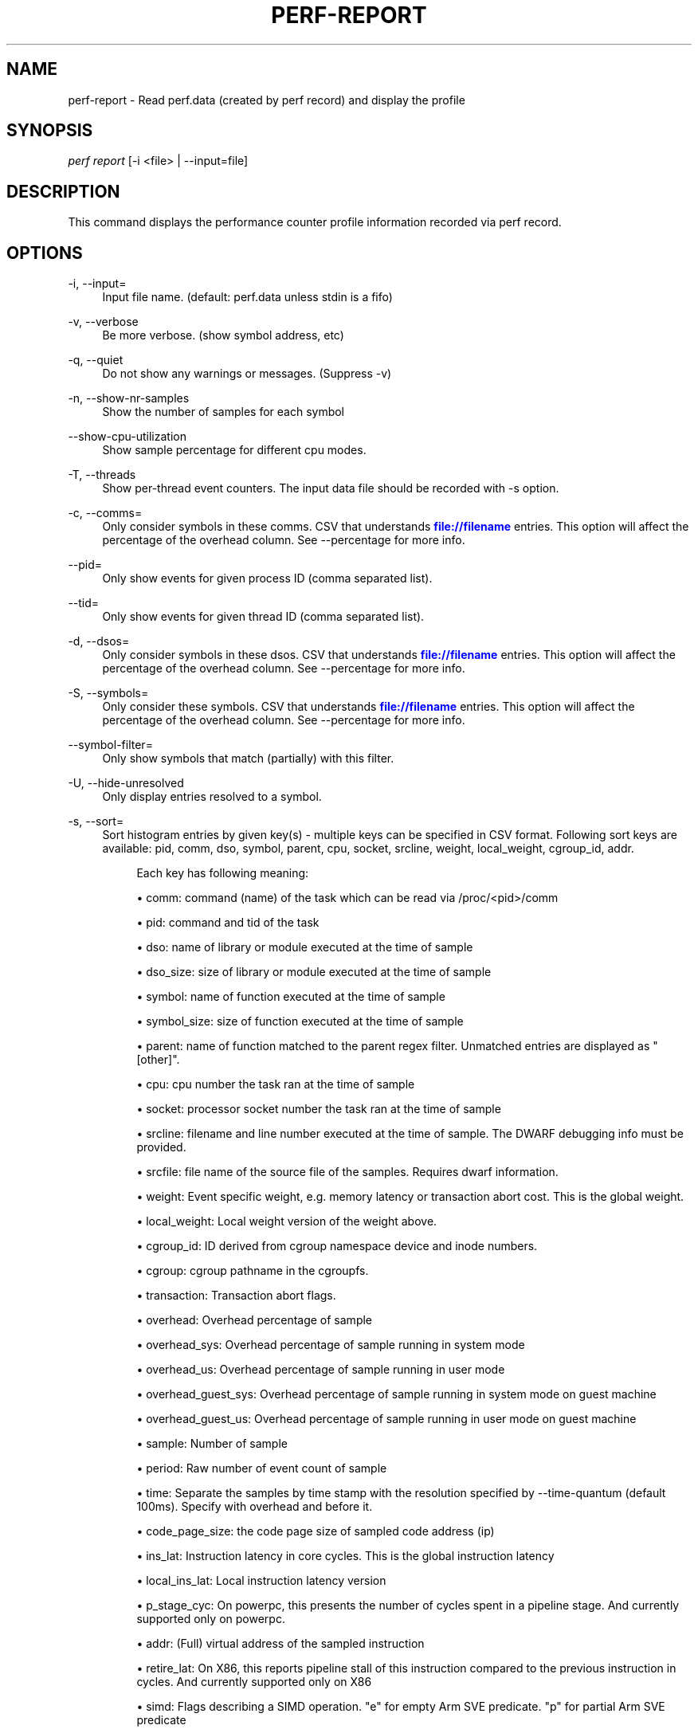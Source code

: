 '\" t
.\"     Title: perf-report
.\"    Author: [FIXME: author] [see http://www.docbook.org/tdg5/en/html/author]
.\" Generator: DocBook XSL Stylesheets vsnapshot <http://docbook.sf.net/>
.\"      Date: 2024-02-01
.\"    Manual: perf Manual
.\"    Source: perf
.\"  Language: English
.\"
.TH "PERF\-REPORT" "1" "2024\-02\-01" "perf" "perf Manual"
.\" -----------------------------------------------------------------
.\" * Define some portability stuff
.\" -----------------------------------------------------------------
.\" ~~~~~~~~~~~~~~~~~~~~~~~~~~~~~~~~~~~~~~~~~~~~~~~~~~~~~~~~~~~~~~~~~
.\" http://bugs.debian.org/507673
.\" http://lists.gnu.org/archive/html/groff/2009-02/msg00013.html
.\" ~~~~~~~~~~~~~~~~~~~~~~~~~~~~~~~~~~~~~~~~~~~~~~~~~~~~~~~~~~~~~~~~~
.ie \n(.g .ds Aq \(aq
.el       .ds Aq '
.\" -----------------------------------------------------------------
.\" * set default formatting
.\" -----------------------------------------------------------------
.\" disable hyphenation
.nh
.\" disable justification (adjust text to left margin only)
.ad l
.\" -----------------------------------------------------------------
.\" * MAIN CONTENT STARTS HERE *
.\" -----------------------------------------------------------------
.SH "NAME"
perf-report \- Read perf\&.data (created by perf record) and display the profile
.SH "SYNOPSIS"
.sp
.nf
\fIperf report\fR [\-i <file> | \-\-input=file]
.fi
.SH "DESCRIPTION"
.sp
This command displays the performance counter profile information recorded via perf record\&.
.SH "OPTIONS"
.PP
\-i, \-\-input=
.RS 4
Input file name\&. (default: perf\&.data unless stdin is a fifo)
.RE
.PP
\-v, \-\-verbose
.RS 4
Be more verbose\&. (show symbol address, etc)
.RE
.PP
\-q, \-\-quiet
.RS 4
Do not show any warnings or messages\&. (Suppress \-v)
.RE
.PP
\-n, \-\-show\-nr\-samples
.RS 4
Show the number of samples for each symbol
.RE
.PP
\-\-show\-cpu\-utilization
.RS 4
Show sample percentage for different cpu modes\&.
.RE
.PP
\-T, \-\-threads
.RS 4
Show per\-thread event counters\&. The input data file should be recorded with \-s option\&.
.RE
.PP
\-c, \-\-comms=
.RS 4
Only consider symbols in these comms\&. CSV that understands
\m[blue]\fBfile://filename\fR\m[]
entries\&. This option will affect the percentage of the overhead column\&. See \-\-percentage for more info\&.
.RE
.PP
\-\-pid=
.RS 4
Only show events for given process ID (comma separated list)\&.
.RE
.PP
\-\-tid=
.RS 4
Only show events for given thread ID (comma separated list)\&.
.RE
.PP
\-d, \-\-dsos=
.RS 4
Only consider symbols in these dsos\&. CSV that understands
\m[blue]\fBfile://filename\fR\m[]
entries\&. This option will affect the percentage of the overhead column\&. See \-\-percentage for more info\&.
.RE
.PP
\-S, \-\-symbols=
.RS 4
Only consider these symbols\&. CSV that understands
\m[blue]\fBfile://filename\fR\m[]
entries\&. This option will affect the percentage of the overhead column\&. See \-\-percentage for more info\&.
.RE
.PP
\-\-symbol\-filter=
.RS 4
Only show symbols that match (partially) with this filter\&.
.RE
.PP
\-U, \-\-hide\-unresolved
.RS 4
Only display entries resolved to a symbol\&.
.RE
.PP
\-s, \-\-sort=
.RS 4
Sort histogram entries by given key(s) \- multiple keys can be specified in CSV format\&. Following sort keys are available: pid, comm, dso, symbol, parent, cpu, socket, srcline, weight, local_weight, cgroup_id, addr\&.
.sp
.if n \{\
.RS 4
.\}
.nf
Each key has following meaning:
.fi
.if n \{\
.RE
.\}
.sp
.RS 4
.ie n \{\
\h'-04'\(bu\h'+03'\c
.\}
.el \{\
.sp -1
.IP \(bu 2.3
.\}
comm: command (name) of the task which can be read via /proc/<pid>/comm
.RE
.sp
.RS 4
.ie n \{\
\h'-04'\(bu\h'+03'\c
.\}
.el \{\
.sp -1
.IP \(bu 2.3
.\}
pid: command and tid of the task
.RE
.sp
.RS 4
.ie n \{\
\h'-04'\(bu\h'+03'\c
.\}
.el \{\
.sp -1
.IP \(bu 2.3
.\}
dso: name of library or module executed at the time of sample
.RE
.sp
.RS 4
.ie n \{\
\h'-04'\(bu\h'+03'\c
.\}
.el \{\
.sp -1
.IP \(bu 2.3
.\}
dso_size: size of library or module executed at the time of sample
.RE
.sp
.RS 4
.ie n \{\
\h'-04'\(bu\h'+03'\c
.\}
.el \{\
.sp -1
.IP \(bu 2.3
.\}
symbol: name of function executed at the time of sample
.RE
.sp
.RS 4
.ie n \{\
\h'-04'\(bu\h'+03'\c
.\}
.el \{\
.sp -1
.IP \(bu 2.3
.\}
symbol_size: size of function executed at the time of sample
.RE
.sp
.RS 4
.ie n \{\
\h'-04'\(bu\h'+03'\c
.\}
.el \{\
.sp -1
.IP \(bu 2.3
.\}
parent: name of function matched to the parent regex filter\&. Unmatched entries are displayed as "[other]"\&.
.RE
.sp
.RS 4
.ie n \{\
\h'-04'\(bu\h'+03'\c
.\}
.el \{\
.sp -1
.IP \(bu 2.3
.\}
cpu: cpu number the task ran at the time of sample
.RE
.sp
.RS 4
.ie n \{\
\h'-04'\(bu\h'+03'\c
.\}
.el \{\
.sp -1
.IP \(bu 2.3
.\}
socket: processor socket number the task ran at the time of sample
.RE
.sp
.RS 4
.ie n \{\
\h'-04'\(bu\h'+03'\c
.\}
.el \{\
.sp -1
.IP \(bu 2.3
.\}
srcline: filename and line number executed at the time of sample\&. The DWARF debugging info must be provided\&.
.RE
.sp
.RS 4
.ie n \{\
\h'-04'\(bu\h'+03'\c
.\}
.el \{\
.sp -1
.IP \(bu 2.3
.\}
srcfile: file name of the source file of the samples\&. Requires dwarf information\&.
.RE
.sp
.RS 4
.ie n \{\
\h'-04'\(bu\h'+03'\c
.\}
.el \{\
.sp -1
.IP \(bu 2.3
.\}
weight: Event specific weight, e\&.g\&. memory latency or transaction abort cost\&. This is the global weight\&.
.RE
.sp
.RS 4
.ie n \{\
\h'-04'\(bu\h'+03'\c
.\}
.el \{\
.sp -1
.IP \(bu 2.3
.\}
local_weight: Local weight version of the weight above\&.
.RE
.sp
.RS 4
.ie n \{\
\h'-04'\(bu\h'+03'\c
.\}
.el \{\
.sp -1
.IP \(bu 2.3
.\}
cgroup_id: ID derived from cgroup namespace device and inode numbers\&.
.RE
.sp
.RS 4
.ie n \{\
\h'-04'\(bu\h'+03'\c
.\}
.el \{\
.sp -1
.IP \(bu 2.3
.\}
cgroup: cgroup pathname in the cgroupfs\&.
.RE
.sp
.RS 4
.ie n \{\
\h'-04'\(bu\h'+03'\c
.\}
.el \{\
.sp -1
.IP \(bu 2.3
.\}
transaction: Transaction abort flags\&.
.RE
.sp
.RS 4
.ie n \{\
\h'-04'\(bu\h'+03'\c
.\}
.el \{\
.sp -1
.IP \(bu 2.3
.\}
overhead: Overhead percentage of sample
.RE
.sp
.RS 4
.ie n \{\
\h'-04'\(bu\h'+03'\c
.\}
.el \{\
.sp -1
.IP \(bu 2.3
.\}
overhead_sys: Overhead percentage of sample running in system mode
.RE
.sp
.RS 4
.ie n \{\
\h'-04'\(bu\h'+03'\c
.\}
.el \{\
.sp -1
.IP \(bu 2.3
.\}
overhead_us: Overhead percentage of sample running in user mode
.RE
.sp
.RS 4
.ie n \{\
\h'-04'\(bu\h'+03'\c
.\}
.el \{\
.sp -1
.IP \(bu 2.3
.\}
overhead_guest_sys: Overhead percentage of sample running in system mode on guest machine
.RE
.sp
.RS 4
.ie n \{\
\h'-04'\(bu\h'+03'\c
.\}
.el \{\
.sp -1
.IP \(bu 2.3
.\}
overhead_guest_us: Overhead percentage of sample running in user mode on guest machine
.RE
.sp
.RS 4
.ie n \{\
\h'-04'\(bu\h'+03'\c
.\}
.el \{\
.sp -1
.IP \(bu 2.3
.\}
sample: Number of sample
.RE
.sp
.RS 4
.ie n \{\
\h'-04'\(bu\h'+03'\c
.\}
.el \{\
.sp -1
.IP \(bu 2.3
.\}
period: Raw number of event count of sample
.RE
.sp
.RS 4
.ie n \{\
\h'-04'\(bu\h'+03'\c
.\}
.el \{\
.sp -1
.IP \(bu 2.3
.\}
time: Separate the samples by time stamp with the resolution specified by \-\-time\-quantum (default 100ms)\&. Specify with overhead and before it\&.
.RE
.sp
.RS 4
.ie n \{\
\h'-04'\(bu\h'+03'\c
.\}
.el \{\
.sp -1
.IP \(bu 2.3
.\}
code_page_size: the code page size of sampled code address (ip)
.RE
.sp
.RS 4
.ie n \{\
\h'-04'\(bu\h'+03'\c
.\}
.el \{\
.sp -1
.IP \(bu 2.3
.\}
ins_lat: Instruction latency in core cycles\&. This is the global instruction latency
.RE
.sp
.RS 4
.ie n \{\
\h'-04'\(bu\h'+03'\c
.\}
.el \{\
.sp -1
.IP \(bu 2.3
.\}
local_ins_lat: Local instruction latency version
.RE
.sp
.RS 4
.ie n \{\
\h'-04'\(bu\h'+03'\c
.\}
.el \{\
.sp -1
.IP \(bu 2.3
.\}
p_stage_cyc: On powerpc, this presents the number of cycles spent in a pipeline stage\&. And currently supported only on powerpc\&.
.RE
.sp
.RS 4
.ie n \{\
\h'-04'\(bu\h'+03'\c
.\}
.el \{\
.sp -1
.IP \(bu 2.3
.\}
addr: (Full) virtual address of the sampled instruction
.RE
.sp
.RS 4
.ie n \{\
\h'-04'\(bu\h'+03'\c
.\}
.el \{\
.sp -1
.IP \(bu 2.3
.\}
retire_lat: On X86, this reports pipeline stall of this instruction compared to the previous instruction in cycles\&. And currently supported only on X86
.RE
.sp
.RS 4
.ie n \{\
\h'-04'\(bu\h'+03'\c
.\}
.el \{\
.sp -1
.IP \(bu 2.3
.\}
simd: Flags describing a SIMD operation\&. "e" for empty Arm SVE predicate\&. "p" for partial Arm SVE predicate
.RE
.sp
.RS 4
.ie n \{\
\h'-04'\(bu\h'+03'\c
.\}
.el \{\
.sp -1
.IP \(bu 2.3
.\}
type: Data type of sample memory access\&.
.RE
.sp
.RS 4
.ie n \{\
\h'-04'\(bu\h'+03'\c
.\}
.el \{\
.sp -1
.IP \(bu 2.3
.\}
typeoff: Offset in the data type of sample memory access\&.
.RE
.sp
.RS 4
.ie n \{\
\h'-04'\(bu\h'+03'\c
.\}
.el \{\
.sp -1
.IP \(bu 2.3
.\}
symoff: Offset in the symbol\&.
.sp
.if n \{\
.RS 4
.\}
.nf
By default, comm, dso and symbol keys are used\&.
(i\&.e\&. \-\-sort comm,dso,symbol)
.fi
.if n \{\
.RE
.\}
.sp
.if n \{\
.RS 4
.\}
.nf
If \-\-branch\-stack option is used, following sort keys are also
available:
.fi
.if n \{\
.RE
.\}
.RE
.sp
.RS 4
.ie n \{\
\h'-04'\(bu\h'+03'\c
.\}
.el \{\
.sp -1
.IP \(bu 2.3
.\}
dso_from: name of library or module branched from
.RE
.sp
.RS 4
.ie n \{\
\h'-04'\(bu\h'+03'\c
.\}
.el \{\
.sp -1
.IP \(bu 2.3
.\}
dso_to: name of library or module branched to
.RE
.sp
.RS 4
.ie n \{\
\h'-04'\(bu\h'+03'\c
.\}
.el \{\
.sp -1
.IP \(bu 2.3
.\}
symbol_from: name of function branched from
.RE
.sp
.RS 4
.ie n \{\
\h'-04'\(bu\h'+03'\c
.\}
.el \{\
.sp -1
.IP \(bu 2.3
.\}
symbol_to: name of function branched to
.RE
.sp
.RS 4
.ie n \{\
\h'-04'\(bu\h'+03'\c
.\}
.el \{\
.sp -1
.IP \(bu 2.3
.\}
srcline_from: source file and line branched from
.RE
.sp
.RS 4
.ie n \{\
\h'-04'\(bu\h'+03'\c
.\}
.el \{\
.sp -1
.IP \(bu 2.3
.\}
srcline_to: source file and line branched to
.RE
.sp
.RS 4
.ie n \{\
\h'-04'\(bu\h'+03'\c
.\}
.el \{\
.sp -1
.IP \(bu 2.3
.\}
mispredict: "N" for predicted branch, "Y" for mispredicted branch
.RE
.sp
.RS 4
.ie n \{\
\h'-04'\(bu\h'+03'\c
.\}
.el \{\
.sp -1
.IP \(bu 2.3
.\}
in_tx: branch in TSX transaction
.RE
.sp
.RS 4
.ie n \{\
\h'-04'\(bu\h'+03'\c
.\}
.el \{\
.sp -1
.IP \(bu 2.3
.\}
abort: TSX transaction abort\&.
.RE
.sp
.RS 4
.ie n \{\
\h'-04'\(bu\h'+03'\c
.\}
.el \{\
.sp -1
.IP \(bu 2.3
.\}
cycles: Cycles in basic block
.sp
.if n \{\
.RS 4
.\}
.nf
And default sort keys are changed to comm, dso_from, symbol_from, dso_to
and symbol_to, see \*(Aq\-\-branch\-stack\*(Aq\&.
.fi
.if n \{\
.RE
.\}
.sp
.if n \{\
.RS 4
.\}
.nf
When the sort key symbol is specified, columns "IPC" and "IPC Coverage"
are enabled automatically\&. Column "IPC" reports the average IPC per function
and column "IPC coverage" reports the percentage of instructions with
sampled IPC in this function\&. IPC means Instruction Per Cycle\&. If it\*(Aqs low,
it indicates there may be a performance bottleneck when the function is
executed, such as a memory access bottleneck\&. If a function has high overhead
and low IPC, it\*(Aqs worth further analyzing it to optimize its performance\&.
.fi
.if n \{\
.RE
.\}
.sp
.if n \{\
.RS 4
.\}
.nf
If the \-\-mem\-mode option is used, the following sort keys are also available
(incompatible with \-\-branch\-stack):
symbol_daddr, dso_daddr, locked, tlb, mem, snoop, dcacheline, blocked\&.
.fi
.if n \{\
.RE
.\}
.RE
.sp
.RS 4
.ie n \{\
\h'-04'\(bu\h'+03'\c
.\}
.el \{\
.sp -1
.IP \(bu 2.3
.\}
symbol_daddr: name of data symbol being executed on at the time of sample
.RE
.sp
.RS 4
.ie n \{\
\h'-04'\(bu\h'+03'\c
.\}
.el \{\
.sp -1
.IP \(bu 2.3
.\}
dso_daddr: name of library or module containing the data being executed on at the time of the sample
.RE
.sp
.RS 4
.ie n \{\
\h'-04'\(bu\h'+03'\c
.\}
.el \{\
.sp -1
.IP \(bu 2.3
.\}
locked: whether the bus was locked at the time of the sample
.RE
.sp
.RS 4
.ie n \{\
\h'-04'\(bu\h'+03'\c
.\}
.el \{\
.sp -1
.IP \(bu 2.3
.\}
tlb: type of tlb access for the data at the time of the sample
.RE
.sp
.RS 4
.ie n \{\
\h'-04'\(bu\h'+03'\c
.\}
.el \{\
.sp -1
.IP \(bu 2.3
.\}
mem: type of memory access for the data at the time of the sample
.RE
.sp
.RS 4
.ie n \{\
\h'-04'\(bu\h'+03'\c
.\}
.el \{\
.sp -1
.IP \(bu 2.3
.\}
snoop: type of snoop (if any) for the data at the time of the sample
.RE
.sp
.RS 4
.ie n \{\
\h'-04'\(bu\h'+03'\c
.\}
.el \{\
.sp -1
.IP \(bu 2.3
.\}
dcacheline: the cacheline the data address is on at the time of the sample
.RE
.sp
.RS 4
.ie n \{\
\h'-04'\(bu\h'+03'\c
.\}
.el \{\
.sp -1
.IP \(bu 2.3
.\}
phys_daddr: physical address of data being executed on at the time of sample
.RE
.sp
.RS 4
.ie n \{\
\h'-04'\(bu\h'+03'\c
.\}
.el \{\
.sp -1
.IP \(bu 2.3
.\}
data_page_size: the data page size of data being executed on at the time of sample
.RE
.sp
.RS 4
.ie n \{\
\h'-04'\(bu\h'+03'\c
.\}
.el \{\
.sp -1
.IP \(bu 2.3
.\}
blocked: reason of blocked load access for the data at the time of the sample
.sp
.if n \{\
.RS 4
.\}
.nf
And the default sort keys are changed to local_weight, mem, sym, dso,
symbol_daddr, dso_daddr, snoop, tlb, locked, blocked, local_ins_lat,
see \*(Aq\-\-mem\-mode\*(Aq\&.
.fi
.if n \{\
.RE
.\}
.sp
.if n \{\
.RS 4
.\}
.nf
If the data file has tracepoint event(s), following (dynamic) sort keys
are also available:
trace, trace_fields, [<event>\&.]<field>[/raw]
.fi
.if n \{\
.RE
.\}
.RE
.sp
.RS 4
.ie n \{\
\h'-04'\(bu\h'+03'\c
.\}
.el \{\
.sp -1
.IP \(bu 2.3
.\}
trace: pretty printed trace output in a single column
.RE
.sp
.RS 4
.ie n \{\
\h'-04'\(bu\h'+03'\c
.\}
.el \{\
.sp -1
.IP \(bu 2.3
.\}
trace_fields: fields in tracepoints in separate columns
.RE
.sp
.RS 4
.ie n \{\
\h'-04'\(bu\h'+03'\c
.\}
.el \{\
.sp -1
.IP \(bu 2.3
.\}
<field name>: optional event and field name for a specific field
.sp
.if n \{\
.RS 4
.\}
.nf
The last form consists of event and field names\&.  If event name is
omitted, it searches all events for matching field name\&.  The matched
field will be shown only for the event has the field\&.  The event name
supports substring match so user doesn\*(Aqt need to specify full subsystem
and event name everytime\&.  For example, \*(Aqsched:sched_switch\*(Aq event can
be shortened to \*(Aqswitch\*(Aq as long as it\*(Aqs not ambiguous\&.  Also event can
be specified by its index (starting from 1) preceded by the \*(Aq%\*(Aq\&.
So \*(Aq%1\*(Aq is the first event, \*(Aq%2\*(Aq is the second, and so on\&.
.fi
.if n \{\
.RE
.\}
.sp
.if n \{\
.RS 4
.\}
.nf
The field name can have \*(Aq/raw\*(Aq suffix which disables pretty printing
and shows raw field value like hex numbers\&.  The \-\-raw\-trace option
has the same effect for all dynamic sort keys\&.
.fi
.if n \{\
.RE
.\}
.sp
.if n \{\
.RS 4
.\}
.nf
The default sort keys are changed to \*(Aqtrace\*(Aq if all events in the data
file are tracepoint\&.
.fi
.if n \{\
.RE
.\}
.RE
.RE
.PP
\-F, \-\-fields=
.RS 4
Specify output field \- multiple keys can be specified in CSV format\&. Following fields are available: overhead, overhead_sys, overhead_us, overhead_children, sample and period\&. Also it can contain any sort key(s)\&.
.sp
.if n \{\
.RS 4
.\}
.nf
By default, every sort keys not specified in \-F will be appended
automatically\&.
.fi
.if n \{\
.RE
.\}
.sp
.if n \{\
.RS 4
.\}
.nf
If the keys starts with a prefix \*(Aq+\*(Aq, then it will append the specified
field(s) to the default field order\&. For example: perf report \-F +period,sample\&.
.fi
.if n \{\
.RE
.\}
.RE
.PP
\-p, \-\-parent=<regex>
.RS 4
A regex filter to identify parent\&. The parent is a caller of this function and searched through the callchain, thus it requires callchain information recorded\&. The pattern is in the extended regex format and defaults to "^sys_|^do_page_fault", see
\fI\-\-sort parent\fR\&.
.RE
.PP
\-x, \-\-exclude\-other
.RS 4
Only display entries with parent\-match\&.
.RE
.PP
\-w, \-\-column\-widths=<width[,width\&...]>
.RS 4
Force each column width to the provided list, for large terminal readability\&. 0 means no limit (default behavior)\&.
.RE
.PP
\-t, \-\-field\-separator=
.RS 4
Use a special separator character and don\(cqt pad with spaces, replacing all occurrences of this separator in symbol names (and other output) with a
\fI\&.\fR
character, that thus it\(cqs the only non valid separator\&.
.RE
.PP
\-D, \-\-dump\-raw\-trace
.RS 4
Dump raw trace in ASCII\&.
.RE
.PP
\-\-disable\-order
.RS 4
Disable raw trace ordering\&.
.RE
.PP
\-g, \-\-call\-graph=<print_type,threshold[,print_limit],order,sort_key[,branch],value>
.RS 4
Display call chains using type, min percent threshold, print limit, call order, sort key, optional branch and value\&. Note that ordering is not fixed so any parameter can be given in an arbitrary order\&. One exception is the print_limit which should be preceded by threshold\&.
.sp
.if n \{\
.RS 4
.\}
.nf
print_type can be either:
\- flat: single column, linear exposure of call chains\&.
\- graph: use a graph tree, displaying absolute overhead rates\&. (default)
\- fractal: like graph, but displays relative rates\&. Each branch of
         the tree is considered as a new profiled object\&.
\- folded: call chains are displayed in a line, separated by semicolons
\- none: disable call chain display\&.
.fi
.if n \{\
.RE
.\}
.sp
.if n \{\
.RS 4
.\}
.nf
threshold is a percentage value which specifies a minimum percent to be
included in the output call graph\&.  Default is 0\&.5 (%)\&.
.fi
.if n \{\
.RE
.\}
.sp
.if n \{\
.RS 4
.\}
.nf
print_limit is only applied when stdio interface is used\&.  It\*(Aqs to limit
number of call graph entries in a single hist entry\&.  Note that it needs
to be given after threshold (but not necessarily consecutive)\&.
Default is 0 (unlimited)\&.
.fi
.if n \{\
.RE
.\}
.sp
.if n \{\
.RS 4
.\}
.nf
order can be either:
\- callee: callee based call graph\&.
\- caller: inverted caller based call graph\&.
Default is \*(Aqcaller\*(Aq when \-\-children is used, otherwise \*(Aqcallee\*(Aq\&.
.fi
.if n \{\
.RE
.\}
.sp
.if n \{\
.RS 4
.\}
.nf
sort_key can be:
\- function: compare on functions (default)
\- address: compare on individual code addresses
\- srcline: compare on source filename and line number
.fi
.if n \{\
.RE
.\}
.sp
.if n \{\
.RS 4
.\}
.nf
branch can be:
\- branch: include last branch information in callgraph when available\&.
          Usually more convenient to use \-\-branch\-history for this\&.
.fi
.if n \{\
.RE
.\}
.sp
.if n \{\
.RS 4
.\}
.nf
value can be:
\- percent: display overhead percent (default)
\- period: display event period
\- count: display event count
.fi
.if n \{\
.RE
.\}
.RE
.PP
\-\-children
.RS 4
Accumulate callchain of children to parent entry so that then can show up in the output\&. The output will have a new "Children" column and will be sorted on the data\&. It requires callchains are recorded\&. See the \(oqoverhead calculation\(cq section for more details\&. Enabled by default, disable with \-\-no\-children\&.
.RE
.PP
\-\-max\-stack
.RS 4
Set the stack depth limit when parsing the callchain, anything beyond the specified depth will be ignored\&. This is a trade\-off between information loss and faster processing especially for workloads that can have a very long callchain stack\&. Note that when using the \-\-itrace option the synthesized callchain size will override this value if the synthesized callchain size is bigger\&.
.sp
.if n \{\
.RS 4
.\}
.nf
Default: 127
.fi
.if n \{\
.RE
.\}
.RE
.PP
\-G, \-\-inverted
.RS 4
alias for inverted caller based call graph\&.
.RE
.PP
\-\-ignore\-callees=<regex>
.RS 4
Ignore callees of the function(s) matching the given regex\&. This has the effect of collecting the callers of each such function into one place in the call\-graph tree\&.
.RE
.PP
\-\-pretty=<key>
.RS 4
Pretty printing style\&. key: normal, raw
.RE
.PP
\-\-stdio
.RS 4
Use the stdio interface\&.
.RE
.PP
\-\-stdio\-color
.RS 4
\fIalways\fR,
\fInever\fR
or
\fIauto\fR, allowing configuring color output via the command line, in addition to via "color\&.ui" \&.perfconfig\&. Use
\fI\-\-stdio\-color always\fR
to generate color even when redirecting to a pipe or file\&. Using just
\fI\-\-stdio\-color\fR
is equivalent to using
\fIalways\fR\&.
.RE
.PP
\-\-tui
.RS 4
Use the TUI interface, that is integrated with annotate and allows zooming into DSOs or threads, among other features\&. Use of \-\-tui requires a tty, if one is not present, as when piping to other commands, the stdio interface is used\&.
.RE
.PP
\-\-gtk
.RS 4
Use the GTK2 interface\&.
.RE
.PP
\-k, \-\-vmlinux=<file>
.RS 4
vmlinux pathname
.RE
.PP
\-\-ignore\-vmlinux
.RS 4
Ignore vmlinux files\&.
.RE
.PP
\-\-kallsyms=<file>
.RS 4
kallsyms pathname
.RE
.PP
\-m, \-\-modules
.RS 4
Load module symbols\&. WARNING: This should only be used with \-k and a LIVE kernel\&.
.RE
.PP
\-f, \-\-force
.RS 4
Don\(cqt do ownership validation\&.
.RE
.PP
\-\-symfs=<directory>
.RS 4
Look for files with symbols relative to this directory\&.
.RE
.PP
\-C, \-\-cpu
.RS 4
Only report samples for the list of CPUs provided\&. Multiple CPUs can be provided as a comma\-separated list with no space: 0,1\&. Ranges of CPUs are specified with \-: 0\-2\&. Default is to report samples on all CPUs\&.
.RE
.PP
\-M, \-\-disassembler\-style=
.RS 4
Set disassembler style for objdump\&.
.RE
.PP
\-\-source
.RS 4
Interleave source code with assembly code\&. Enabled by default, disable with \-\-no\-source\&.
.RE
.PP
\-\-asm\-raw
.RS 4
Show raw instruction encoding of assembly instructions\&.
.RE
.PP
\-\-show\-total\-period
.RS 4
Show a column with the sum of periods\&.
.RE
.PP
\-I, \-\-show\-info
.RS 4
Display extended information about the perf\&.data file\&. This adds information which may be very large and thus may clutter the display\&. It currently includes: cpu and numa topology of the host system\&.
.RE
.PP
\-b, \-\-branch\-stack
.RS 4
Use the addresses of sampled taken branches instead of the instruction address to build the histograms\&. To generate meaningful output, the perf\&.data file must have been obtained using perf record \-b or perf record \-\-branch\-filter xxx where xxx is a branch filter option\&. perf report is able to auto\-detect whether a perf\&.data file contains branch stacks and it will automatically switch to the branch view mode, unless \-\-no\-branch\-stack is used\&.
.RE
.PP
\-\-branch\-history
.RS 4
Add the addresses of sampled taken branches to the callstack\&. This allows to examine the path the program took to each sample\&. The data collection must have used \-b (or \-j) and \-g\&.
.RE
.PP
\-\-addr2line=<path>
.RS 4
Path to addr2line binary\&.
.RE
.PP
\-\-objdump=<path>
.RS 4
Path to objdump binary\&.
.RE
.PP
\-\-prefix=PREFIX, \-\-prefix\-strip=N
.RS 4
Remove first N entries from source file path names in executables and add PREFIX\&. This allows to display source code compiled on systems with different file system layout\&.
.RE
.PP
\-\-group
.RS 4
Show event group information together\&. It forces group output also if there are no groups defined in data file\&.
.RE
.PP
\-\-group\-sort\-idx
.RS 4
Sort the output by the event at the index n in group\&. If n is invalid, sort by the first event\&. It can support multiple groups with different amount of events\&. WARNING: This should be used on grouped events\&.
.RE
.PP
\-\-demangle
.RS 4
Demangle symbol names to human readable form\&. It\(cqs enabled by default, disable with \-\-no\-demangle\&.
.RE
.PP
\-\-demangle\-kernel
.RS 4
Demangle kernel symbol names to human readable form (for C++ kernels)\&.
.RE
.PP
\-\-mem\-mode
.RS 4
Use the data addresses of samples in addition to instruction addresses to build the histograms\&. To generate meaningful output, the perf\&.data file must have been obtained using perf record \-d \-W and using a special event \-e cpu/mem\-loads/p or \-e cpu/mem\-stores/p\&. See
\fIperf mem\fR
for simpler access\&.
.RE
.PP
\-\-percent\-limit
.RS 4
Do not show entries which have an overhead under that percent\&. (Default: 0)\&. Note that this option also sets the percent limit (threshold) of callchains\&. However the default value of callchain threshold is different than the default value of hist entries\&. Please see the \-\-call\-graph option for details\&.
.RE
.PP
\-\-percentage
.RS 4
Determine how to display the overhead percentage of filtered entries\&. Filters can be applied by \-\-comms, \-\-dsos and/or \-\-symbols options and Zoom operations on the TUI (thread, dso, etc)\&.
.sp
.if n \{\
.RS 4
.\}
.nf
"relative" means it\*(Aqs relative to filtered entries only so that the
sum of shown entries will be always 100%\&.  "absolute" means it retains
the original value before and after the filter is applied\&.
.fi
.if n \{\
.RE
.\}
.RE
.PP
\-\-header
.RS 4
Show header information in the perf\&.data file\&. This includes various information like hostname, OS and perf version, cpu/mem info, perf command line, event list and so on\&. Currently only \-\-stdio output supports this feature\&.
.RE
.PP
\-\-header\-only
.RS 4
Show only perf\&.data header (forces \-\-stdio)\&.
.RE
.PP
\-\-time
.RS 4
Only analyze samples within given time window: <start>,<stop>\&. Times have the format seconds\&.nanoseconds\&. If start is not given (i\&.e\&. time string is
\fI,x\&.y\fR) then analysis starts at the beginning of the file\&. If stop time is not given (i\&.e\&. time string is
\fIx\&.y,\fR) then analysis goes to end of file\&. Multiple ranges can be separated by spaces, which requires the argument to be quoted e\&.g\&. \-\-time "1234\&.567,1234\&.789 1235,"
.sp
.if n \{\
.RS 4
.\}
.nf
Also support time percent with multiple time ranges\&. Time string is
\*(Aqa%/n,b%/m,\&.\&.\&.\*(Aq or \*(Aqa%\-b%,c%\-%d,\&.\&.\&.\*(Aq\&.
.fi
.if n \{\
.RE
.\}
.sp
.if n \{\
.RS 4
.\}
.nf
For example:
Select the second 10% time slice:
.fi
.if n \{\
.RE
.\}
.sp
.if n \{\
.RS 4
.\}
.nf
perf report \-\-time 10%/2
.fi
.if n \{\
.RE
.\}
.sp
.if n \{\
.RS 4
.\}
.nf
Select from 0% to 10% time slice:
.fi
.if n \{\
.RE
.\}
.sp
.if n \{\
.RS 4
.\}
.nf
perf report \-\-time 0%\-10%
.fi
.if n \{\
.RE
.\}
.sp
.if n \{\
.RS 4
.\}
.nf
Select the first and second 10% time slices:
.fi
.if n \{\
.RE
.\}
.sp
.if n \{\
.RS 4
.\}
.nf
perf report \-\-time 10%/1,10%/2
.fi
.if n \{\
.RE
.\}
.sp
.if n \{\
.RS 4
.\}
.nf
Select from 0% to 10% and 30% to 40% slices:
.fi
.if n \{\
.RE
.\}
.sp
.if n \{\
.RS 4
.\}
.nf
perf report \-\-time 0%\-10%,30%\-40%
.fi
.if n \{\
.RE
.\}
.RE
.PP
\-\-switch\-on EVENT_NAME
.RS 4
Only consider events after this event is found\&.
.sp
.if n \{\
.RS 4
.\}
.nf
This may be interesting to measure a workload only after some initialization
phase is over, i\&.e\&. insert a perf probe at that point and then using this
option with that probe\&.
.fi
.if n \{\
.RE
.\}
.RE
.PP
\-\-switch\-off EVENT_NAME
.RS 4
Stop considering events after this event is found\&.
.RE
.PP
\-\-show\-on\-off\-events
.RS 4
Show the \-\-switch\-on/off events too\&. This has no effect in
\fIperf report\fR
now but probably we\(cqll make the default not to show the switch\-on/off events on the \-\-group mode and if there is only one event besides the off/on ones, go straight to the histogram browser, just like
\fIperf report\fR
with no events explicitly specified does\&.
.RE
.PP
\-\-itrace
.RS 4
Options for decoding instruction tracing data\&. The options are:
.sp
.if n \{\
.RS 4
.\}
.nf
i       synthesize instructions events
y       synthesize cycles events
b       synthesize branches events (branch misses for Arm SPE)
c       synthesize branches events (calls only)
r       synthesize branches events (returns only)
x       synthesize transactions events
w       synthesize ptwrite events
p       synthesize power events (incl\&. PSB events for Intel PT)
o       synthesize other events recorded due to the use
        of aux\-output (refer to perf record)
I       synthesize interrupt or similar (asynchronous) events
        (e\&.g\&. Intel PT Event Trace)
e       synthesize error events
d       create a debug log
f       synthesize first level cache events
m       synthesize last level cache events
M       synthesize memory events
t       synthesize TLB events
a       synthesize remote access events
g       synthesize a call chain (use with i or x)
G       synthesize a call chain on existing event records
l       synthesize last branch entries (use with i or x)
L       synthesize last branch entries on existing event records
s       skip initial number of events
q       quicker (less detailed) decoding
A       approximate IPC
Z       prefer to ignore timestamps (so\-called "timeless" decoding)
T       use the timestamp trace as kernel time
.fi
.if n \{\
.RE
.\}
.sp
.if n \{\
.RS 4
.\}
.nf
The default is all events i\&.e\&. the same as \-\-itrace=iybxwpe,
except for perf script where it is \-\-itrace=ce
.fi
.if n \{\
.RE
.\}
.sp
.if n \{\
.RS 4
.\}
.nf
In addition, the period (default 100000, except for perf script where it is 1)
for instructions events can be specified in units of:
.fi
.if n \{\
.RE
.\}
.sp
.if n \{\
.RS 4
.\}
.nf
i       instructions
t       ticks
ms      milliseconds
us      microseconds
ns      nanoseconds (default)
.fi
.if n \{\
.RE
.\}
.sp
.if n \{\
.RS 4
.\}
.nf
Also the call chain size (default 16, max\&. 1024) for instructions or
transactions events can be specified\&.
.fi
.if n \{\
.RE
.\}
.sp
.if n \{\
.RS 4
.\}
.nf
Also the number of last branch entries (default 64, max\&. 1024) for
instructions or transactions events can be specified\&.
.fi
.if n \{\
.RE
.\}
.sp
.if n \{\
.RS 4
.\}
.nf
Similar to options g and l, size may also be specified for options G and L\&.
On x86, note that G and L work poorly when data has been recorded with
large PEBS\&. Refer linkperf:perf\-intel\-pt[1] man page for details\&.
.fi
.if n \{\
.RE
.\}
.sp
.if n \{\
.RS 4
.\}
.nf
It is also possible to skip events generated (instructions, branches, transactions,
ptwrite, power) at the beginning\&. This is useful to ignore initialization code\&.
.fi
.if n \{\
.RE
.\}
.sp
.if n \{\
.RS 4
.\}
.nf
\-\-itrace=i0nss1000000
.fi
.if n \{\
.RE
.\}
.sp
.if n \{\
.RS 4
.\}
.nf
skips the first million instructions\&.
.fi
.if n \{\
.RE
.\}
.sp
.if n \{\
.RS 4
.\}
.nf
The \*(Aqe\*(Aq option may be followed by flags which affect what errors will or
will not be reported\&. Each flag must be preceded by either \*(Aq+\*(Aq or \*(Aq\-\*(Aq\&.
The flags are:
        o       overflow
        l       trace data lost
.fi
.if n \{\
.RE
.\}
.sp
.if n \{\
.RS 4
.\}
.nf
If supported, the \*(Aqd\*(Aq option may be followed by flags which affect what
debug messages will or will not be logged\&. Each flag must be preceded
by either \*(Aq+\*(Aq or \*(Aq\-\*(Aq\&. The flags are:
        a       all perf events
        e       output only on errors (size configurable \- see linkperf:perf\-config[1])
        o       output to stdout
.fi
.if n \{\
.RE
.\}
.sp
.if n \{\
.RS 4
.\}
.nf
If supported, the \*(Aqq\*(Aq option may be repeated to increase the effect\&.
.fi
.if n \{\
.RE
.\}
.sp
.if n \{\
.RS 4
.\}
.nf
To disable decoding entirely, use \-\-no\-itrace\&.
.fi
.if n \{\
.RE
.\}
.RE
.PP
\-\-full\-source\-path
.RS 4
Show the full path for source files for srcline output\&.
.RE
.PP
\-\-show\-ref\-call\-graph
.RS 4
When multiple events are sampled, it may not be needed to collect callgraphs for all of them\&. The sample sites are usually nearby, and it\(cqs enough to collect the callgraphs on a reference event\&. So user can use "call\-graph=no" event modifier to disable callgraph for other events to reduce the overhead\&. However, perf report cannot show callgraphs for the event which disable the callgraph\&. This option extends the perf report to show reference callgraphs, which collected by reference event, in no callgraph event\&.
.RE
.PP
\-\-stitch\-lbr
.RS 4
Show callgraph with stitched LBRs, which may have more complete callgraph\&. The perf\&.data file must have been obtained using perf record \-\-call\-graph lbr\&. Disabled by default\&. In common cases with call stack overflows, it can recreate better call stacks than the default lbr call stack output\&. But this approach is not foolproof\&. There can be cases where it creates incorrect call stacks from incorrect matches\&. The known limitations include exception handing such as setjmp/longjmp will have calls/returns not match\&.
.RE
.PP
\-\-socket\-filter
.RS 4
Only report the samples on the processor socket that match with this filter
.RE
.PP
\-\-samples=N
.RS 4
Save N individual samples for each histogram entry to show context in perf report tui browser\&.
.RE
.PP
\-\-raw\-trace
.RS 4
When displaying traceevent output, do not use print fmt or plugins\&.
.RE
.PP
\-\-hierarchy
.RS 4
Enable hierarchical output\&.
.RE
.PP
\-\-inline
.RS 4
If a callgraph address belongs to an inlined function, the inline stack will be printed\&. Each entry is function name or file/line\&. Enabled by default, disable with \-\-no\-inline\&.
.RE
.PP
\-\-mmaps
.RS 4
Show \-\-tasks output plus mmap information in a format similar to /proc/<PID>/maps\&.
.sp
.if n \{\
.RS 4
.\}
.nf
Please note that not all mmaps are stored, options affecting which ones
are include \*(Aqperf record \-\-data\*(Aq, for instance\&.
.fi
.if n \{\
.RE
.\}
.RE
.PP
\-\-ns
.RS 4
Show time stamps in nanoseconds\&.
.RE
.PP
\-\-stats
.RS 4
Display overall events statistics without any further processing\&. (like the one at the end of the perf report \-D command)
.RE
.PP
\-\-tasks
.RS 4
Display monitored tasks stored in perf data\&. Displaying pid/tid/ppid plus the command string aligned to distinguish parent and child tasks\&.
.RE
.PP
\-\-percent\-type
.RS 4
Set annotation percent type from following choices: global\-period, local\-period, global\-hits, local\-hits
.sp
.if n \{\
.RS 4
.\}
.nf
The local/global keywords set if the percentage is computed
in the scope of the function (local) or the whole data (global)\&.
The period/hits keywords set the base the percentage is computed
on \- the samples period or the number of samples (hits)\&.
.fi
.if n \{\
.RE
.\}
.RE
.PP
\-\-time\-quantum
.RS 4
Configure time quantum for time sort key\&. Default 100ms\&. Accepts s, us, ms, ns units\&.
.RE
.PP
\-\-total\-cycles
.RS 4
When \-\-total\-cycles is specified, it supports sorting for all blocks by
\fISampled Cycles%\fR\&. This is useful to concentrate on the globally hottest blocks\&. In output, there are some new columns:
.sp
.if n \{\
.RS 4
.\}
.nf
\*(AqSampled Cycles%\*(Aq \- block sampled cycles aggregation / total sampled cycles
\*(AqSampled Cycles\*(Aq  \- block sampled cycles aggregation
\*(AqAvg Cycles%\*(Aq     \- block average sampled cycles / sum of total block average
                    sampled cycles
\*(AqAvg Cycles\*(Aq      \- block average sampled cycles
.fi
.if n \{\
.RE
.\}
.RE
.PP
\-\-skip\-empty
.RS 4
Do not print 0 results in the \-\-stat output\&.
.RE
.SH "OVERHEAD CALCULATION"
.sp
The overhead can be shown in two columns as \fIChildren\fR and \fISelf\fR when perf collects callchains\&. The \fIself\fR overhead is simply calculated by adding all period values of the entry \- usually a function (symbol)\&. This is the value that perf shows traditionally and sum of all the \fIself\fR overhead values should be 100%\&.
.sp
The \fIchildren\fR overhead is calculated by adding all period values of the child functions so that it can show the total overhead of the higher level functions even if they don\(cqt directly execute much\&. \fIChildren\fR here means functions that are called from another (parent) function\&.
.sp
It might be confusing that the sum of all the \fIchildren\fR overhead values exceeds 100% since each of them is already an accumulation of \fIself\fR overhead of its child functions\&. But with this enabled, users can find which function has the most overhead even if samples are spread over the children\&.
.sp
Consider the following example; there are three functions like below\&.
.sp
.if n \{\
.RS 4
.\}
.nf

\&.ft C
void foo(void) {
    /* do something */
}

void bar(void) {
    /* do something */
    foo();
}

int main(void) {
    bar()
    return 0;
}
\&.ft

.fi
.if n \{\
.RE
.\}
.sp
In this case \fIfoo\fR is a child of \fIbar\fR, and \fIbar\fR is an immediate child of \fImain\fR so \fIfoo\fR also is a child of \fImain\fR\&. In other words, \fImain\fR is a parent of \fIfoo\fR and \fIbar\fR, and \fIbar\fR is a parent of \fIfoo\fR\&.
.sp
Suppose all samples are recorded in \fIfoo\fR and \fIbar\fR only\&. When it\(cqs recorded with callchains the output will show something like below in the usual (self\-overhead\-only) output of perf report:
.sp
.if n \{\
.RS 4
.\}
.nf

\&.ft C
Overhead  Symbol
\&.\&.\&.\&.\&.\&.\&.\&.  \&.\&.\&.\&.\&.\&.\&.\&.\&.\&.\&.\&.\&.\&.\&.\&.\&.\&.\&.\&.\&.
  60\&.00%  foo
          |
          \-\-\- foo
              bar
              main
              __libc_start_main

  40\&.00%  bar
          |
          \-\-\- bar
              main
              __libc_start_main
\&.ft

.fi
.if n \{\
.RE
.\}
.sp
When the \-\-children option is enabled, the \fIself\fR overhead values of child functions (i\&.e\&. \fIfoo\fR and \fIbar\fR) are added to the parents to calculate the \fIchildren\fR overhead\&. In this case the report could be displayed as:
.sp
.if n \{\
.RS 4
.\}
.nf

\&.ft C
Children      Self  Symbol
\&.\&.\&.\&.\&.\&.\&.\&.  \&.\&.\&.\&.\&.\&.\&.\&.  \&.\&.\&.\&.\&.\&.\&.\&.\&.\&.\&.\&.\&.\&.\&.\&.\&.\&.\&.\&.
 100\&.00%     0\&.00%  __libc_start_main
          |
          \-\-\- __libc_start_main

 100\&.00%     0\&.00%  main
          |
          \-\-\- main
              __libc_start_main

 100\&.00%    40\&.00%  bar
          |
          \-\-\- bar
              main
              __libc_start_main

  60\&.00%    60\&.00%  foo
          |
          \-\-\- foo
              bar
              main
              __libc_start_main
\&.ft

.fi
.if n \{\
.RE
.\}
.sp
In the above output, the \fIself\fR overhead of \fIfoo\fR (60%) was add to the \fIchildren\fR overhead of \fIbar\fR, \fImain\fR and \fI__libc_start_main\fR\&. Likewise, the \fIself\fR overhead of \fIbar\fR (40%) was added to the \fIchildren\fR overhead of \fImain\fR and \fI\e_\e_libc_start_main\fR\&.
.sp
So \fI\e_\e_libc_start_main\fR and \fImain\fR are shown first since they have same (100%) \fIchildren\fR overhead (even though they have zero \fIself\fR overhead) and they are the parents of \fIfoo\fR and \fIbar\fR\&.
.sp
Since v3\&.16 the \fIchildren\fR overhead is shown by default and the output is sorted by its values\&. The \fIchildren\fR overhead is disabled by specifying \-\-no\-children option on the command line or by adding \fIreport\&.children = false\fR or \fItop\&.children = false\fR in the perf config file\&.
.SH "SEE ALSO"
.sp
\fBperf-stat\fR(1), \fBperf-annotate\fR(1), \fBperf-record\fR(1), \fBperf-intel-pt\fR(1)
